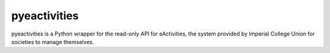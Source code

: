 pyeactivities
=============

pyeactivities is a Python wrapper for the read-only API for eActivities, the
system provided by Imperial College Union for societies to manage themselves.
